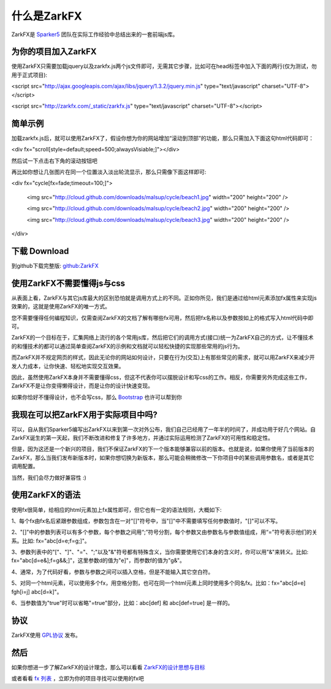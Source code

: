 什么是ZarkFX
============

ZarkFX是 `Sparker5 <http://sparker5.com>`_ 团队在实际工作经验中总结出来的一套前端js库。

为你的项目加入ZarkFX
--------------------

使用ZarkFX只需要加载jquery以及zarkfx.js两个js文件即可，无需其它步骤，比如可在head标签中加入下面的两行(仅为测试，勿用于正式项目):

<script src="http://ajax.googleapis.com/ajax/libs/jquery/1.3.2/jquery.min.js" type="text/javascript" charset="UTF-8"></script>

<script src="http://zarkfx.com/_static/zarkfx.js" type="text/javascript" charset="UTF-8"></script>

简单示例
--------

加载zarkfx.js后，就可以使用ZarkFX了，假设你想为你的网站增加“滚动到顶部”的功能，那么只需加入下面这句html代码即可：

<div fx="scroll[style=default;speed=500;alwaysVisiable;]"></div>

然后试一下点击右下角的滚动按钮吧



再比如你想让几张图片在同一个位置淡入淡出轮流显示，那么只需像下面这样即可:

<div fx="cycle[fx=fade;timeout=100;]">

    <img src="http://cloud.github.com/downloads/malsup/cycle/beach1.jpg" width="200" height="200" />

    <img src="http://cloud.github.com/downloads/malsup/cycle/beach2.jpg" width="200" height="200" />

    <img src="http://cloud.github.com/downloads/malsup/cycle/beach3.jpg" width="200" height="200" />

</div>

下载 Download
-------------

到github下载完整版: `github:ZarkFX <http://github.com/sdjl/zarkfx>`_


使用ZarkFX不需要懂得js与css
---------------------------

从表面上看，ZarkFX与其它js库最大的区别恐怕就是调用方式上的不同。正如你所见，我们是通过给html元素添加fx属性来实现js效果的，这就是使用ZarkFX的唯一方式。

您不需要懂得任何编程知识，仅需查阅ZarkFX的文档了解有哪些fx可用，然后把fx名称以及参数按如上的格式写入html代码中即可。

ZarkFX的一个目标在于，汇集网络上流行的各个常用js库，然后把它们的调用方式(接口)统一为ZarkFX自己的方式，让不懂技术的和懂技术的都可以通过简单查阅ZarkFX的示例和文档就可以轻松快捷的实现那些常用的js行为。

而ZarkFX并不规定网页的样式，因此无论你的网站如何设计，只要在行为(交互)上有那些常见的需求，就可以用ZarkFX来减少开发人力成本，让你快速、轻松地实现交互效果。

因此，虽然使用ZarkFX本身并不需要懂得css，但这不代表你可以摆脱设计和写css的工作。相反，你需要另外完成这些工作，ZarkFX不是让你变得懒得设计，而是让你的设计快速变现。

如果你恰好不懂得设计，也不会写css，那么 `Bootstrap <http://twitter.github.com/bootstrap/>`_ 也许可以帮到你


我现在可以把ZarkFX用于实际项目中吗?
-----------------------------------

可以，自从我们Sparker5编写出ZarkFX以来到第一次对外公布，我们自己已经用了一年半的时间了，并成功用于好几个网站。自ZarkFX诞生的第一天起，我们不断改进和修复了许多地方，并通过实际运用检测了ZarkFX的可用性和稳定性。

但是，因为这还是一个新兴的项目，我们不保证ZarkFX的下一个版本能够兼容以前的版本。也就是说，如果你使用了当前版本的ZarkFX，那么当我们发布新版本时，如果你想切换为新版本，那么可能会稍微修改一下你项目中的某些调用参数名，或者是其它调用配置。

当然，我们会尽力做好兼容性 :)


使用ZarkFX的语法
-----------------

使用fx很简单，给相应的html元素加上fx属性即可，但它也有一定的语法规则，大概如下:

1、每个fx由fx名后紧跟参数组成，参数包含在一对"[]"符号中，当"[]"中不需要填写任何参数值时，"[]"可以不写。

2、"[]"中的参数列表可以有多个参数，每个参数之间用“;”符号分割，每个参数又由参数名与参数值组成，用“=”符号表示他们的关系。比如: fx="abc[d=e;f=g;]"。

3、参数列表中的"["、"]"、"="、";"以及"&"符号都有特殊含义，当你需要使用它们本身的含义时，你可以用"&"来转义。比如: fx="abc[d=e&];f=g&&;]"，这里参数d的值为"e]"，而参数f的值为"g&"。

4、通常，为了代码好看，参数与参数之间可以插入空格，但是不能输入其它空白符。

5、对同一个html元素，可以使用多个fx，用空格分割，也可在同一个html元素上同时使用多个同名fx。比如：fx="abc[d=e] fgh[i=j] abc[d=k]"。

6、当参数值为"true"时可以省略"=true"部分，比如：abc[def] 和 abc[def=true] 是一样的。


协议
----

ZarkFX使用 `GPL协议 <http://www.gnu.org/licenses/gpl.html>`_ 发布。


然后
--------

如果你想进一步了解ZarkFX的设计理念，那么可以看看 `ZarkFX的设计思想与目标 </target.html>`_

或者看看 `fx 列表 </fx_list.html>`_ ，立即为你的项目寻找可以使用的fx吧

